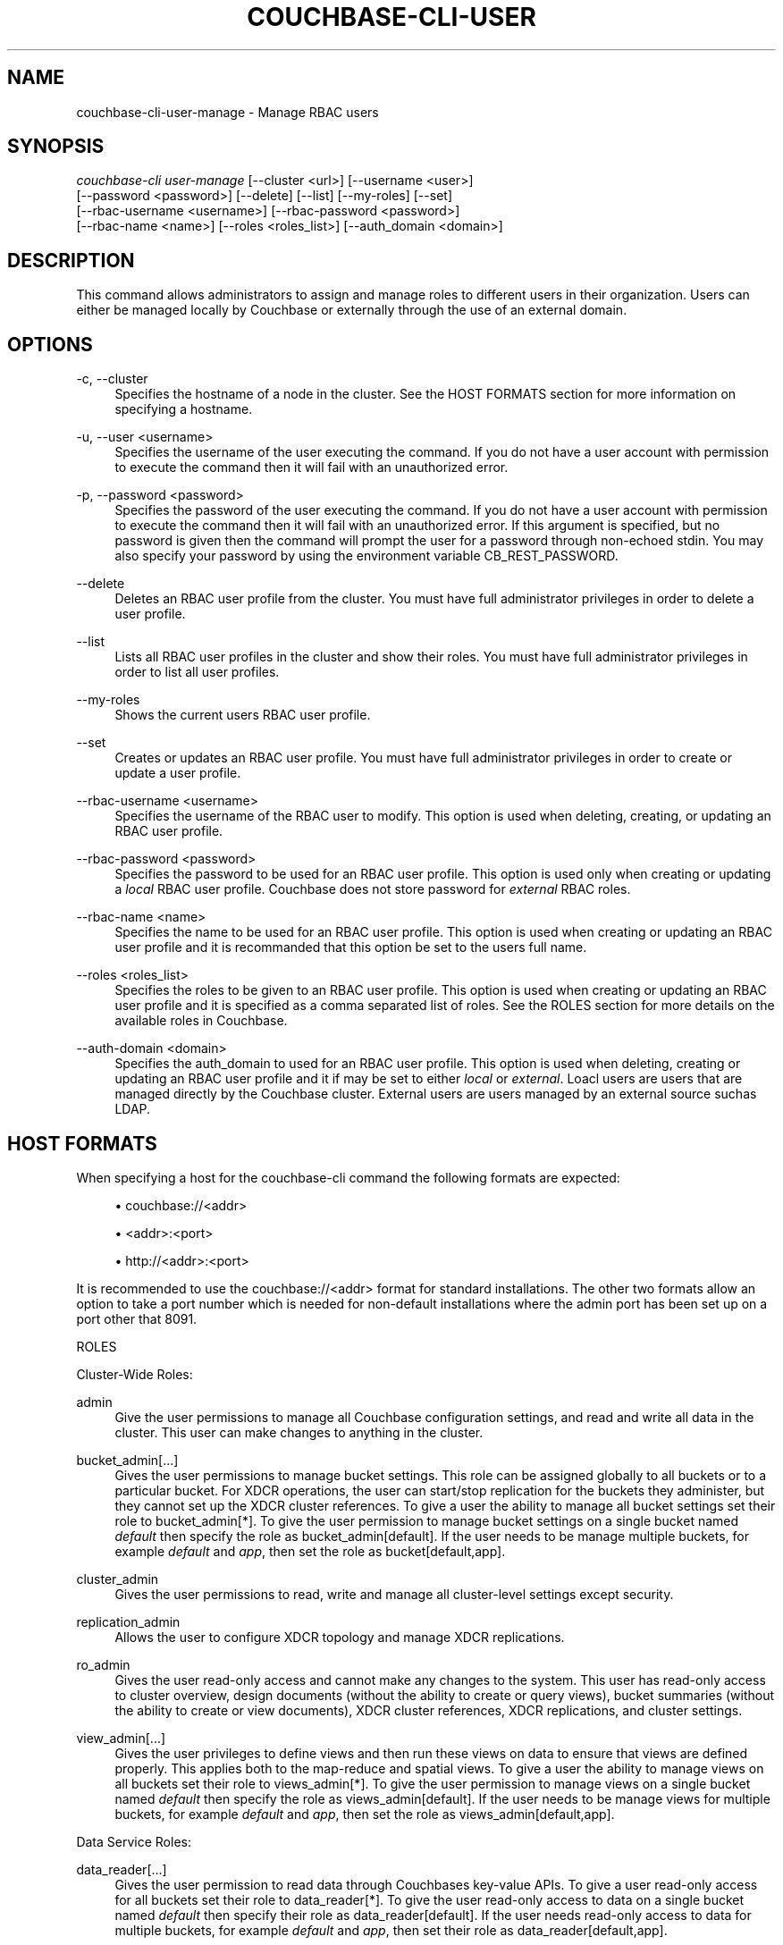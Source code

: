 '\" t
.\"     Title: couchbase-cli-user-manage
.\"    Author: Couchbase
.\" Generator: DocBook XSL Stylesheets v1.79.1 <http://docbook.sf.net/>
.\"      Date: 04/05/2018
.\"    Manual: Couchbase CLI Manual
.\"    Source: Couchbase CLI 1.0.0
.\"  Language: English
.\"
.TH "COUCHBASE\-CLI\-USER" "1" "04/05/2018" "Couchbase CLI 1\&.0\&.0" "Couchbase CLI Manual"
.\" -----------------------------------------------------------------
.\" * Define some portability stuff
.\" -----------------------------------------------------------------
.\" ~~~~~~~~~~~~~~~~~~~~~~~~~~~~~~~~~~~~~~~~~~~~~~~~~~~~~~~~~~~~~~~~~
.\" http://bugs.debian.org/507673
.\" http://lists.gnu.org/archive/html/groff/2009-02/msg00013.html
.\" ~~~~~~~~~~~~~~~~~~~~~~~~~~~~~~~~~~~~~~~~~~~~~~~~~~~~~~~~~~~~~~~~~
.ie \n(.g .ds Aq \(aq
.el       .ds Aq '
.\" -----------------------------------------------------------------
.\" * set default formatting
.\" -----------------------------------------------------------------
.\" disable hyphenation
.nh
.\" disable justification (adjust text to left margin only)
.ad l
.\" -----------------------------------------------------------------
.\" * MAIN CONTENT STARTS HERE *
.\" -----------------------------------------------------------------
.SH "NAME"
couchbase-cli-user-manage \- Manage RBAC users
.SH "SYNOPSIS"
.sp
.nf
\fIcouchbase\-cli user\-manage\fR [\-\-cluster <url>] [\-\-username <user>]
          [\-\-password <password>] [\-\-delete] [\-\-list] [\-\-my\-roles] [\-\-set]
          [\-\-rbac\-username <username>] [\-\-rbac\-password <password>]
          [\-\-rbac\-name <name>] [\-\-roles <roles_list>] [\-\-auth_domain <domain>]
.fi
.SH "DESCRIPTION"
.sp
This command allows administrators to assign and manage roles to different users in their organization\&. Users can either be managed locally by Couchbase or externally through the use of an external domain\&.
.SH "OPTIONS"
.PP
\-c, \-\-cluster
.RS 4
Specifies the hostname of a node in the cluster\&. See the HOST FORMATS section for more information on specifying a hostname\&.
.RE
.PP
\-u, \-\-user <username>
.RS 4
Specifies the username of the user executing the command\&. If you do not have a user account with permission to execute the command then it will fail with an unauthorized error\&.
.RE
.PP
\-p, \-\-password <password>
.RS 4
Specifies the password of the user executing the command\&. If you do not have a user account with permission to execute the command then it will fail with an unauthorized error\&. If this argument is specified, but no password is given then the command will prompt the user for a password through non\-echoed stdin\&. You may also specify your password by using the environment variable CB_REST_PASSWORD\&.
.RE
.PP
\-\-delete
.RS 4
Deletes an RBAC user profile from the cluster\&. You must have full administrator privileges in order to delete a user profile\&.
.RE
.PP
\-\-list
.RS 4
Lists all RBAC user profiles in the cluster and show their roles\&. You must have full administrator privileges in order to list all user profiles\&.
.RE
.PP
\-\-my\-roles
.RS 4
Shows the current users RBAC user profile\&.
.RE
.PP
\-\-set
.RS 4
Creates or updates an RBAC user profile\&. You must have full administrator privileges in order to create or update a user profile\&.
.RE
.PP
\-\-rbac\-username <username>
.RS 4
Specifies the username of the RBAC user to modify\&. This option is used when deleting, creating, or updating an RBAC user profile\&.
.RE
.PP
\-\-rbac\-password <password>
.RS 4
Specifies the password to be used for an RBAC user profile\&. This option is used only when creating or updating a
\fIlocal\fR
RBAC user profile\&. Couchbase does not store password for
\fIexternal\fR
RBAC roles\&.
.RE
.PP
\-\-rbac\-name <name>
.RS 4
Specifies the name to be used for an RBAC user profile\&. This option is used when creating or updating an RBAC user profile and it is recommanded that this option be set to the users full name\&.
.RE
.PP
\-\-roles <roles_list>
.RS 4
Specifies the roles to be given to an RBAC user profile\&. This option is used when creating or updating an RBAC user profile and it is specified as a comma separated list of roles\&. See the ROLES section for more details on the available roles in Couchbase\&.
.RE
.PP
\-\-auth\-domain <domain>
.RS 4
Specifies the auth_domain to used for an RBAC user profile\&. This option is used when deleting, creating or updating an RBAC user profile and it if may be set to either
\fIlocal\fR
or
\fIexternal\fR\&. Loacl users are users that are managed directly by the Couchbase cluster\&. External users are users managed by an external source suchas LDAP\&.
.RE
.SH "HOST FORMATS"
.sp
When specifying a host for the couchbase\-cli command the following formats are expected:
.sp
.RS 4
.ie n \{\
\h'-04'\(bu\h'+03'\c
.\}
.el \{\
.sp -1
.IP \(bu 2.3
.\}
couchbase://<addr>
.RE
.sp
.RS 4
.ie n \{\
\h'-04'\(bu\h'+03'\c
.\}
.el \{\
.sp -1
.IP \(bu 2.3
.\}
<addr>:<port>
.RE
.sp
.RS 4
.ie n \{\
\h'-04'\(bu\h'+03'\c
.\}
.el \{\
.sp -1
.IP \(bu 2.3
.\}
http://<addr>:<port>
.RE
.sp
It is recommended to use the couchbase://<addr> format for standard installations\&. The other two formats allow an option to take a port number which is needed for non\-default installations where the admin port has been set up on a port other that 8091\&.
.sp
ROLES
.sp
Cluster\-Wide Roles:
.PP
admin
.RS 4
Give the user permissions to manage all Couchbase configuration settings, and read and write all data in the cluster\&. This user can make changes to anything in the cluster\&.
.RE
.PP
bucket_admin[\&...]
.RS 4
Gives the user permissions to manage bucket settings\&. This role can be assigned globally to all buckets or to a particular bucket\&. For XDCR operations, the user can start/stop replication for the buckets they administer, but they cannot set up the XDCR cluster references\&. To give a user the ability to manage all bucket settings set their role to bucket_admin[*]\&. To give the user permission to manage bucket settings on a single bucket named
\fIdefault\fR
then specify the role as bucket_admin[default]\&. If the user needs to be manage multiple buckets, for example
\fIdefault\fR
and
\fIapp\fR, then set the role as bucket[default,app]\&.
.RE
.PP
cluster_admin
.RS 4
Gives the user permissions to read, write and manage all cluster\-level settings except security\&.
.RE
.PP
replication_admin
.RS 4
Allows the user to configure XDCR topology and manage XDCR replications\&.
.RE
.PP
ro_admin
.RS 4
Gives the user read\-only access and cannot make any changes to the system\&. This user has read\-only access to cluster overview, design documents (without the ability to create or query views), bucket summaries (without the ability to create or view documents), XDCR cluster references, XDCR replications, and cluster settings\&.
.RE
.PP
view_admin[\&...]
.RS 4
Gives the user privileges to define views and then run these views on data to ensure that views are defined properly\&. This applies both to the map\-reduce and spatial views\&. To give a user the ability to manage views on all buckets set their role to views_admin[*]\&. To give the user permission to manage views on a single bucket named
\fIdefault\fR
then specify the role as views_admin[default]\&. If the user needs to be manage views for multiple buckets, for example
\fIdefault\fR
and
\fIapp\fR, then set the role as views_admin[default,app]\&.
.RE
.sp
Data Service Roles:
.PP
data_reader[\&...]
.RS 4
Gives the user permission to read data through Couchbases key\-value APIs\&. To give a user read\-only access for all buckets set their role to data_reader[*]\&. To give the user read\-only access to data on a single bucket named
\fIdefault\fR
then specify their role as data_reader[default]\&. If the user needs read\-only access to data for multiple buckets, for example
\fIdefault\fR
and
\fIapp\fR, then set their role as data_reader[default,app]\&.
.RE
.PP
data_writer[\&...]
.RS 4
Gives the user permission to read and write data through Couchbases key\-value APIs\&. The user cannot however modify the settings of a bucket\&. To give a user read\-write access for all buckets set their role to data_writer[*]\&. To give the user read\-write access to data on a single bucket named
\fIdefault\fR
then specify their role as data_writer[default]\&. If the user needs read\-write access to data for multiple buckets, for example
\fIdefault\fR
and
\fIapp\fR, then set their role as data_writer[default,app]\&.
.RE
.PP
data_dcp_reader[\&...]
.RS 4
Gives the user permission to create Couchbase DCP connections\&. To give a user the ability to create DCP connections for all buckets set their role to data_dcp_reader[*]\&. To give the user the ability to create DCP connections on a single bucket named
\fIdefault\fR
then specify their role as data_dcp_reader[default]\&. If the user needs to be able to create DCP connections for multiple buckets, for example
\fIdefault\fR
and
\fIapp\fR, then set their role as data_dcp_reader[default,app]\&.
.RE
.PP
data_backup[\&...]
.RS 4
Gives the user permission to backup and restore data in Couchbase\&. To give a user the ability to backup and restore data for all buckets set their role to data_backup[*]\&. To give the user the ability to backup and restore data on a single bucket named
\fIdefault\fR
then specify their role as data_backup[default]\&. If the user needs to be able to backup and restore data for multiple buckets, for example
\fIdefault\fR
and
\fIapp\fR, then set their role as data_backup[default,app]\&.
.RE
.PP
data_monitoring[\&...]
.RS 4
Gives the user permission to read monitoring data related to the data service in Couchbase\&. To give a user the ability to monitor data for all buckets set their role to data_monitoring[*]\&. To give the user the ability to monitor data on a single bucket named
\fIdefault\fR
then specify their role as data_monitoring[default]\&. If the user needs to be able to monitor data for multiple buckets, for example
\fIdefault\fR
and
\fIapp\fR, then set their role as data_monitoring[default,app]\&.
.RE
.sp
Full Text Service Roles:
.PP
fts_admin[\&...]
.RS 4
Gives the user full administrator access for the Full Text Indexing service for the specified buckets\&. To give a user full administrator access for FTS on all buckets set their role to fts_admin[*]\&. To give the user full administrator access for FTS on a single bucket named
\fIdefault\fR
then specify their role as fts_admin[default]\&. If the user needs full administrator access for FTS for multiple buckets, for example
\fIdefault\fR
and
\fIapp\fR, then set their role as fts_admin[default,app]\&.
.RE
.PP
fts_searcher[\&...]
.RS 4
Allows the user to query full text indexes for the specified buckets\&. To give a user the ability to query full text indexes on all buckets set their role to fts_searcher[*]\&. To give the ability to query FTS indexes on a single bucket named
\fIdefault\fR
then specify their role as fts_searcher[default]\&. If the user needs to query FTS indexes on multiple multiple buckets, for example
\fIdefault\fR
and
\fIapp\fR, then set their role as fts_searcher[default,app]\&.
.RE
.sp
Query Service Roles:
.PP
manage_index[\&...]
.RS 4
Allows the user to create and delete indexes on the specified buckets\&. To give a user the ability to create and delete indexes on all buckets set their role to manage_index[*]\&. To give the user permission to create and delete indexes on a single bucket named
\fIdefault\fR
then specify their role as manage_index[default]\&. If the user needs to be create and delete indexes for multiple buckets, for example
\fIdefault\fR
and
\fIapp\fR, then set their role as manage_index[default,app]\&.
.RE
.PP
query_delete[\&...]
.RS 4
Allows the user to execute DELETE query statements on the specified buckets\&. To give a user the ability execute DELETE statements on all buckets set their role to query_delete[*]\&. To give the user permission to execute DELETE statements on a single bucket named
\fIdefault\fR
then specify their role as query_delete[default]\&. If the user needs to be execute DELETE statements for multiple buckets, for example
\fIdefault\fR
and
\fIapp\fR, then set their role as query_delete[default,app]\&.
.RE
.PP
query_insert[\&...]
.RS 4
Allows the user to execute INSERT query statements on the specified buckets\&. To give a user the ability execute INSERT statements on all buckets set their role to query_insert[*]\&. To give the user permission to execute INSERT statements on a single bucket named
\fIdefault\fR
then specify their role as query_insert[default]\&. If the user needs to be execute INSERT statements for multiple buckets, for example
\fIdefault\fR
and
\fIapp\fR, then set their role as query_insert[default,app]\&.
.RE
.PP
query_select[\&...]
.RS 4
Allows the user to execute SELECT query statements on the specified buckets\&. To give a user the ability execute SELECT statements on all buckets set their role to query_select[*]\&. To give the user permission to execute SELECT statements on a single bucket named
\fIdefault\fR
then specify their role as query_select[default]\&. If the user needs to be execute SELECT statements for multiple buckets, for example
\fIdefault\fR
and
\fIapp\fR, then set their role as query_select[default,app]\&.
.RE
.PP
query_update[\&...]
.RS 4
Allows the user to execute UPDATE query statements on the specified buckets\&. To give a user the ability execute UPDATE statements on all buckets set their role to query_update[*]\&. To give the user permission to execute UPDATE statements on a single bucket named
\fIdefault\fR
then specify their role as query_update[default]\&. If the user needs to be execute UPDATE statements for multiple buckets, for example
\fIdefault\fR
and
\fIapp\fR, then set their role as query_update[default,app]\&.
.RE
.PP
system_catalog[\&...]
.RS 4
Allows the users to run queries against the system catalog on the specified buckets\&. To give a user the ability to run queries against the system catalog on all buckets set their role to system_catalog[*]\&. To give the user permission to run queries against the system catalog on a single bucket named
\fIdefault\fR
then specify their role as system_catalog[default]\&. If the user needs to be run queries against the system catalog for multiple buckets, for example
\fIdefault\fR
and
\fIapp\fR, then set their role as system_catalog[default,app]\&.
.RE
.SH "EXAMPLES"
.sp
To create an local RBAC user profile for a user named "John Doe" with username jdoe and password cbpass with roles to manage the \fIdefault\fR bucket and all XDCR replication run the following command
.sp
.if n \{\
.RS 4
.\}
.nf
$ couchbase\-cli user\-manage \-c 127\&.0\&.0\&.1:8091 \-u Administrator \e
 \-p password \-\-set \-\-rbac\-username jdoe \-\-rbac\-password cbpass \e
 \-\-rbac\-name "John Doe" \-\-roles bucket_admin[default],replication_admin \e
 \-\-auth\-domain local
.fi
.if n \{\
.RE
.\}
.sp
If you have external user source setup in your cluster and you want to add a user "John Doe" with username jdoe who should have the ability to manage only views for all bucket run the following command
.sp
.if n \{\
.RS 4
.\}
.nf
$ couchbase\-cli user\-manage \-c 127\&.0\&.0\&.1:8091 \-u Administrator \e
 \-p password \-\-set \-\-rbac\-username jdoe \-\-rbac\-name "John Doe" \e
 \-\-roles view_admin[*] \-\-auth\-domain external
.fi
.if n \{\
.RE
.\}
.sp
To list the current RBAC user profiles run the following command\&.
.sp
.if n \{\
.RS 4
.\}
.nf
$ couchbase\-cli user\-manage \-c 127\&.0\&.0\&.1:8091 \-u Administrator \e
 \-p password \-\-list
.fi
.if n \{\
.RE
.\}
.sp
To delete an external user named jdoe run the following command\&.
.sp
.if n \{\
.RS 4
.\}
.nf
$ couchbase\-cli user\-manage \-c 127\&.0\&.0\&.1:8091 \-u Administrator \e
 \-p password \-\-delete \-\-rbac\-username jdoe \-\-auth\-domain external
.fi
.if n \{\
.RE
.\}
.sp
To delete a local user named jdoe run the following command\&.
.sp
.if n \{\
.RS 4
.\}
.nf
$ couchbase\-cli user\-manage \-c 127\&.0\&.0\&.1:8091 \-u Administrator \e
 \-p password \-\-delete \-\-rbac\-username jdoe \-\-auth\-domain local
.fi
.if n \{\
.RE
.\}
.sp
To see the user profile for a user with the username jdoe and password cbpass run the following command\&.
.sp
.if n \{\
.RS 4
.\}
.nf
$ couchbase\-cli user\-manage \-c 127\&.0\&.0\&.1:8091 \-u jdoe \-p cbpass \e
 \-\-my\-roles
.fi
.if n \{\
.RE
.\}
.SH "ENVIRONMENT AND CONFIGURATION VARIABLES"
.sp
CB_REST_PASSWORD Specifies the password of the user executing the command\&. This environment variable allows you to specify a default argument for the \-p/\-\-password argument on the command line\&. It also allows the user to ensure that their password are not cached in their command line history\&.
.sp
CB_REST_PASSWORD Specifies the password of the user executing the command\&. This environment variable allows you to specify a default argument for the \-p/\-\-password argument on the command line\&.
.SH "SEE ALSO"
.sp
\fBcouchbase-cli-setting-ldap\fR(1)
.SH "COUCHBASE\-CLI"
.sp
Part of the \fBcouchbase-cli\fR(1) suite
.SH "AUTHORS"
.PP
\fBCouchbase\fR
